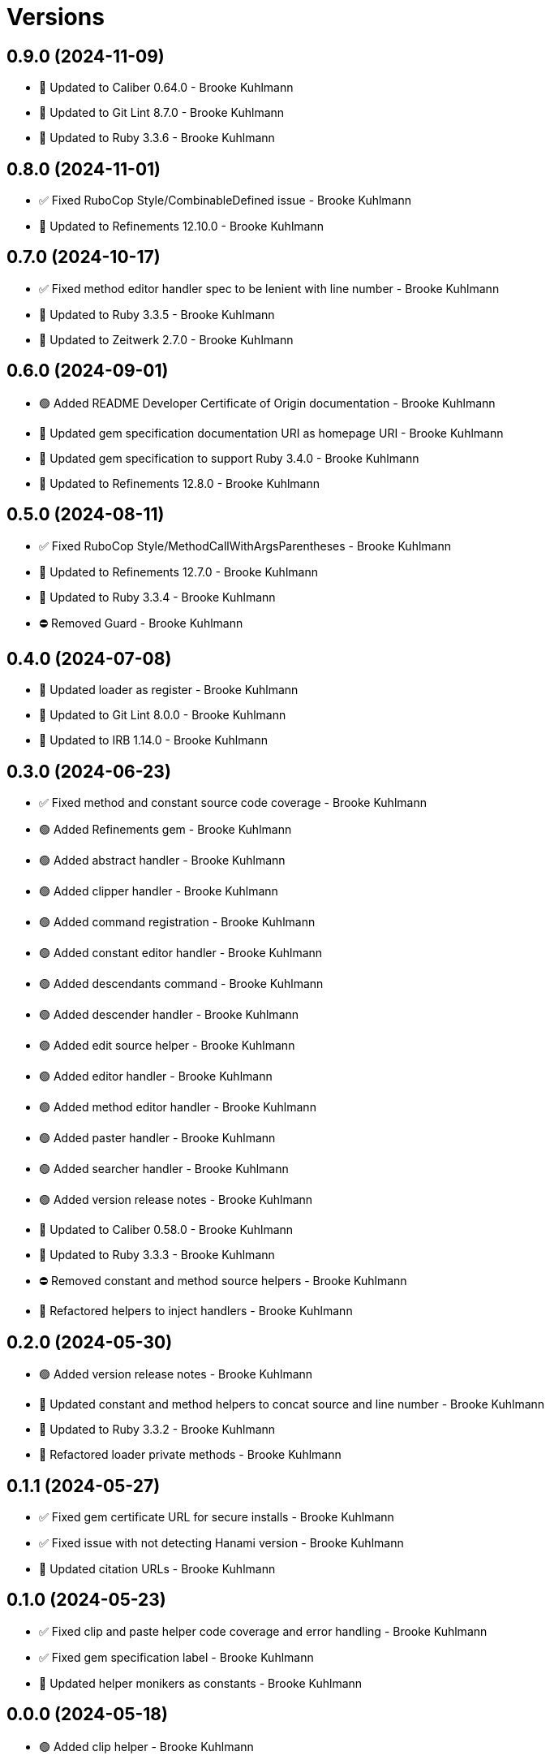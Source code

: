 = Versions

== 0.9.0 (2024-11-09)

* 🔼 Updated to Caliber 0.64.0 - Brooke Kuhlmann
* 🔼 Updated to Git Lint 8.7.0 - Brooke Kuhlmann
* 🔼 Updated to Ruby 3.3.6 - Brooke Kuhlmann

== 0.8.0 (2024-11-01)

* ✅ Fixed RuboCop Style/CombinableDefined issue - Brooke Kuhlmann
* 🔼 Updated to Refinements 12.10.0 - Brooke Kuhlmann

== 0.7.0 (2024-10-17)

* ✅ Fixed method editor handler spec to be lenient with line number - Brooke Kuhlmann
* 🔼 Updated to Ruby 3.3.5 - Brooke Kuhlmann
* 🔼 Updated to Zeitwerk 2.7.0 - Brooke Kuhlmann

== 0.6.0 (2024-09-01)

* 🟢 Added README Developer Certificate of Origin documentation - Brooke Kuhlmann
* 🔼 Updated gem specification documentation URI as homepage URI - Brooke Kuhlmann
* 🔼 Updated gem specification to support Ruby 3.4.0 - Brooke Kuhlmann
* 🔼 Updated to Refinements 12.8.0 - Brooke Kuhlmann

== 0.5.0 (2024-08-11)

* ✅ Fixed RuboCop Style/MethodCallWithArgsParentheses - Brooke Kuhlmann
* 🔼 Updated to Refinements 12.7.0 - Brooke Kuhlmann
* 🔼 Updated to Ruby 3.3.4 - Brooke Kuhlmann
* ⛔️ Removed Guard - Brooke Kuhlmann

== 0.4.0 (2024-07-08)

* 🔼 Updated loader as register - Brooke Kuhlmann
* 🔼 Updated to Git Lint 8.0.0 - Brooke Kuhlmann
* 🔼 Updated to IRB 1.14.0 - Brooke Kuhlmann

== 0.3.0 (2024-06-23)

* ✅ Fixed method and constant source code coverage - Brooke Kuhlmann
* 🟢 Added Refinements gem - Brooke Kuhlmann
* 🟢 Added abstract handler - Brooke Kuhlmann
* 🟢 Added clipper handler - Brooke Kuhlmann
* 🟢 Added command registration - Brooke Kuhlmann
* 🟢 Added constant editor handler - Brooke Kuhlmann
* 🟢 Added descendants command - Brooke Kuhlmann
* 🟢 Added descender handler - Brooke Kuhlmann
* 🟢 Added edit source helper - Brooke Kuhlmann
* 🟢 Added editor handler - Brooke Kuhlmann
* 🟢 Added method editor handler - Brooke Kuhlmann
* 🟢 Added paster handler - Brooke Kuhlmann
* 🟢 Added searcher handler - Brooke Kuhlmann
* 🟢 Added version release notes - Brooke Kuhlmann
* 🔼 Updated to Caliber 0.58.0 - Brooke Kuhlmann
* 🔼 Updated to Ruby 3.3.3 - Brooke Kuhlmann
* ⛔️ Removed constant and method source helpers - Brooke Kuhlmann
* 🔁 Refactored helpers to inject handlers - Brooke Kuhlmann

== 0.2.0 (2024-05-30)

* 🟢 Added version release notes - Brooke Kuhlmann
* 🔼 Updated constant and method helpers to concat source and line number - Brooke Kuhlmann
* 🔼 Updated to Ruby 3.3.2 - Brooke Kuhlmann
* 🔁 Refactored loader private methods - Brooke Kuhlmann

== 0.1.1 (2024-05-27)

* ✅ Fixed gem certificate URL for secure installs - Brooke Kuhlmann
* ✅ Fixed issue with not detecting Hanami version - Brooke Kuhlmann
* 🔼 Updated citation URLs - Brooke Kuhlmann

== 0.1.0 (2024-05-23)

* ✅ Fixed clip and paste helper code coverage and error handling - Brooke Kuhlmann
* ✅ Fixed gem specification label - Brooke Kuhlmann
* 🔼 Updated helper monikers as constants - Brooke Kuhlmann

== 0.0.0 (2024-05-18)

* 🟢 Added clip helper - Brooke Kuhlmann
* 🟢 Added constant source helper - Brooke Kuhlmann
* 🟢 Added loader - Brooke Kuhlmann
* 🟢 Added method source helper - Brooke Kuhlmann
* 🟢 Added paste helper - Brooke Kuhlmann
* 🟢 Added project skeleton - Brooke Kuhlmann
* 🟢 Added prompter - Brooke Kuhlmann
* 🟢 Added register helpers and prompt singletons - Brooke Kuhlmann
* 🟢 Added search helper - Brooke Kuhlmann
